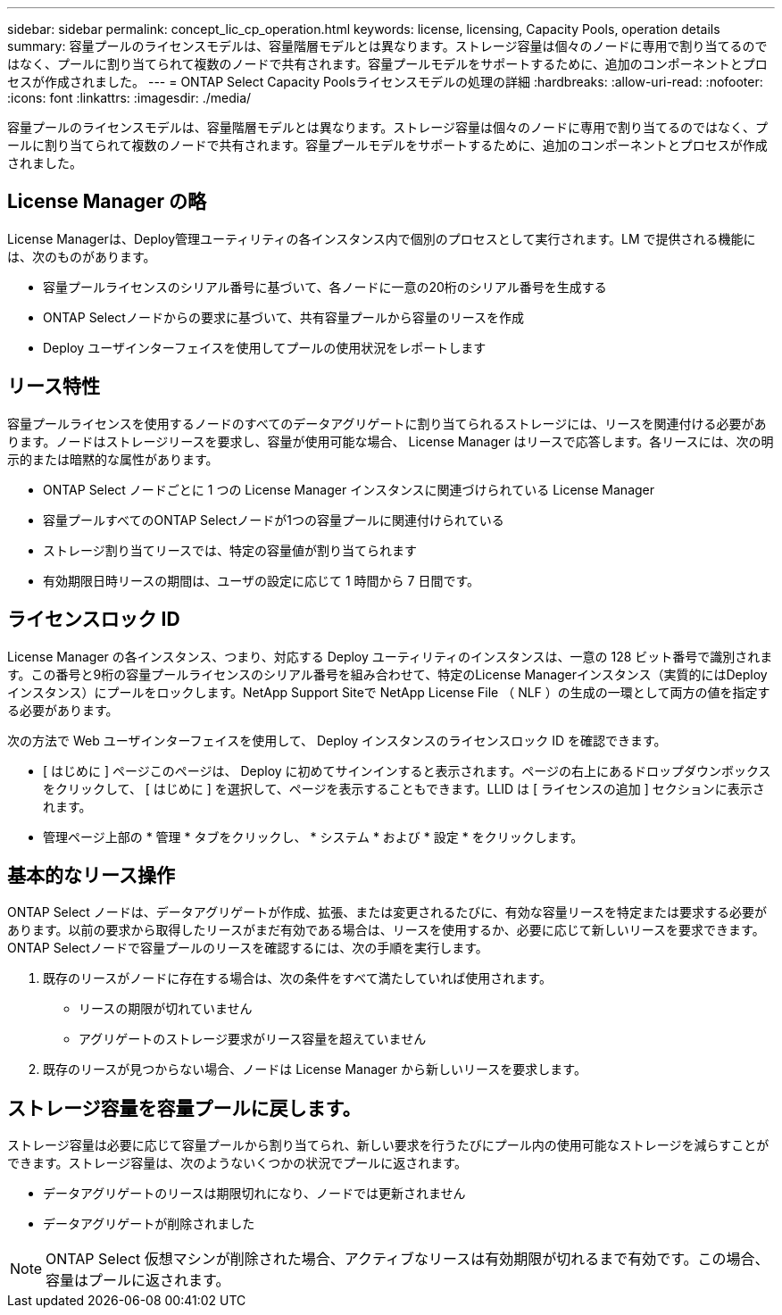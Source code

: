 ---
sidebar: sidebar 
permalink: concept_lic_cp_operation.html 
keywords: license, licensing, Capacity Pools, operation details 
summary: 容量プールのライセンスモデルは、容量階層モデルとは異なります。ストレージ容量は個々のノードに専用で割り当てるのではなく、プールに割り当てられて複数のノードで共有されます。容量プールモデルをサポートするために、追加のコンポーネントとプロセスが作成されました。 
---
= ONTAP Select Capacity Poolsライセンスモデルの処理の詳細
:hardbreaks:
:allow-uri-read: 
:nofooter: 
:icons: font
:linkattrs: 
:imagesdir: ./media/


[role="lead"]
容量プールのライセンスモデルは、容量階層モデルとは異なります。ストレージ容量は個々のノードに専用で割り当てるのではなく、プールに割り当てられて複数のノードで共有されます。容量プールモデルをサポートするために、追加のコンポーネントとプロセスが作成されました。



== License Manager の略

License Managerは、Deploy管理ユーティリティの各インスタンス内で個別のプロセスとして実行されます。LM で提供される機能には、次のものがあります。

* 容量プールライセンスのシリアル番号に基づいて、各ノードに一意の20桁のシリアル番号を生成する
* ONTAP Selectノードからの要求に基づいて、共有容量プールから容量のリースを作成
* Deploy ユーザインターフェイスを使用してプールの使用状況をレポートします




== リース特性

容量プールライセンスを使用するノードのすべてのデータアグリゲートに割り当てられるストレージには、リースを関連付ける必要があります。ノードはストレージリースを要求し、容量が使用可能な場合、 License Manager はリースで応答します。各リースには、次の明示的または暗黙的な属性があります。

* ONTAP Select ノードごとに 1 つの License Manager インスタンスに関連づけられている License Manager
* 容量プールすべてのONTAP Selectノードが1つの容量プールに関連付けられている
* ストレージ割り当てリースでは、特定の容量値が割り当てられます
* 有効期限日時リースの期間は、ユーザの設定に応じて 1 時間から 7 日間です。




== ライセンスロック ID

License Manager の各インスタンス、つまり、対応する Deploy ユーティリティのインスタンスは、一意の 128 ビット番号で識別されます。この番号と9桁の容量プールライセンスのシリアル番号を組み合わせて、特定のLicense Managerインスタンス（実質的にはDeployインスタンス）にプールをロックします。NetApp Support Siteで NetApp License File （ NLF ）の生成の一環として両方の値を指定する必要があります。

次の方法で Web ユーザインターフェイスを使用して、 Deploy インスタンスのライセンスロック ID を確認できます。

* [ はじめに ] ページこのページは、 Deploy に初めてサインインすると表示されます。ページの右上にあるドロップダウンボックスをクリックして、 [ はじめに ] を選択して、ページを表示することもできます。LLID は [ ライセンスの追加 ] セクションに表示されます。
* 管理ページ上部の * 管理 * タブをクリックし、 * システム * および * 設定 * をクリックします。




== 基本的なリース操作

ONTAP Select ノードは、データアグリゲートが作成、拡張、または変更されるたびに、有効な容量リースを特定または要求する必要があります。以前の要求から取得したリースがまだ有効である場合は、リースを使用するか、必要に応じて新しいリースを要求できます。ONTAP Selectノードで容量プールのリースを確認するには、次の手順を実行します。

. 既存のリースがノードに存在する場合は、次の条件をすべて満たしていれば使用されます。
+
** リースの期限が切れていません
** アグリゲートのストレージ要求がリース容量を超えていません


. 既存のリースが見つからない場合、ノードは License Manager から新しいリースを要求します。




== ストレージ容量を容量プールに戻します。

ストレージ容量は必要に応じて容量プールから割り当てられ、新しい要求を行うたびにプール内の使用可能なストレージを減らすことができます。ストレージ容量は、次のようないくつかの状況でプールに返されます。

* データアグリゲートのリースは期限切れになり、ノードでは更新されません
* データアグリゲートが削除されました



NOTE: ONTAP Select 仮想マシンが削除された場合、アクティブなリースは有効期限が切れるまで有効です。この場合、容量はプールに返されます。
